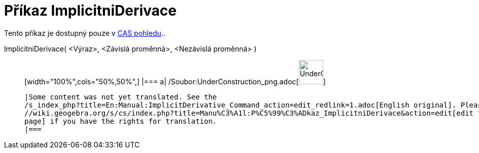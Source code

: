 = Příkaz ImplicitniDerivace
:page-en: commands/ImplicitDerivative_Command
ifdef::env-github[:imagesdir: /cs/modules/ROOT/assets/images]

Tento příkaz je dostupný pouze v xref:/CAS_pohled.adoc[CAS pohledu]..

ImplicitniDerivace( <Výraz>, <Závislá proměnná>, <Nezávislá proměnná> )::
  [width="100%",cols="50%,50%",]
  |===
  a|
  /Soubor:UnderConstruction_png.adoc[image:48px-UnderConstruction.png[UnderConstruction.png,width=48,height=48]]

  |Some content was not yet translated. See the
  /s_index_php?title=En:Manual:ImplicitDerivative_Command_action=edit_redlink=1.adoc[English original]. Please
  //wiki.geogebra.org/s/cs/index.php?title=Manu%C3%A1l:P%C5%99%C3%ADkaz_ImplicitniDerivace&action=edit[edit the manual
  page] if you have the rights for translation.
  |===
